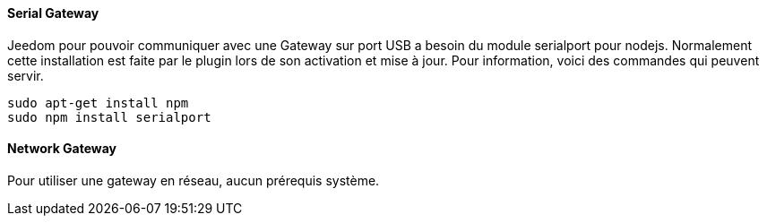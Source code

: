 ==== Serial Gateway

Jeedom pour pouvoir communiquer avec une Gateway sur port USB a besoin du module serialport pour nodejs.
Normalement cette installation est faite par le plugin lors de son activation et mise à jour.
Pour information, voici des commandes qui peuvent servir.

[source]
---------------------------------------------------------------------
sudo apt-get install npm
sudo npm install serialport 
---------------------------------------------------------------------

==== Network Gateway

Pour utiliser une gateway en réseau, aucun prérequis système.

